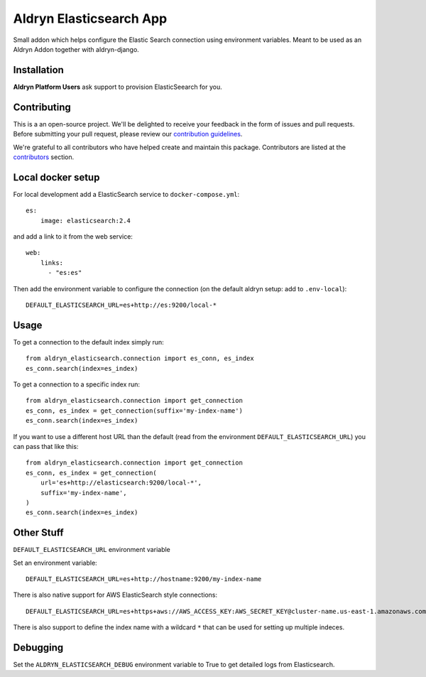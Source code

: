 =================
Aldryn Elasticsearch App
=================

Small addon which helps configure the Elastic Search connection
using environment variables. Meant to be used as an Aldryn Addon together with aldryn-django.

Installation
============

**Aldryn Platform Users** ask support to provision ElasticSeearch for you.

Contributing
============

This is a an open-source project. We'll be delighted to receive your
feedback in the form of issues and pull requests. Before submitting your
pull request, please review our `contribution guidelines
<http://docs.django-cms.org/en/latest/contributing/index.html>`_.

We're grateful to all contributors who have helped create and maintain this package.
Contributors are listed at the `contributors <https://github.com/divio/aldryn-elasticsearch/graphs/contributors>`_
section.

Local docker setup
==================

For local development add a ElasticSearch service to ``docker-compose.yml``::

    es:
        image: elasticsearch:2.4

and add a link to it from the web service::

    web:
        links:
          - "es:es"

Then add the environment variable to configure the connection (on the default
aldryn setup: add to ``.env-local``)::

    DEFAULT_ELASTICSEARCH_URL=es+http://es:9200/local-*


Usage
=====

To get a connection to the default index simply run::

    from aldryn_elasticsearch.connection import es_conn, es_index
    es_conn.search(index=es_index)


To get a connection to a specific index run::

    from aldryn_elasticsearch.connection import get_connection
    es_conn, es_index = get_connection(suffix='my-index-name')
    es_conn.search(index=es_index)

If you want to use a different host URL than the default
(read from the environment ``DEFAULT_ELASTICSEARCH_URL``) you can pass that like this::

    from aldryn_elasticsearch.connection import get_connection
    es_conn, es_index = get_connection(
        url='es+http://elasticsearch:9200/local-*',
        suffix='my-index-name',
    )
    es_conn.search(index=es_index)


Other Stuff
===========

``DEFAULT_ELASTICSEARCH_URL`` environment variable

Set an environment variable::

    DEFAULT_ELASTICSEARCH_URL=es+http://hostname:9200/my-index-name

There is also native support for AWS ElasticSearch style connections::

    DEFAULT_ELASTICSEARCH_URL=es+https+aws://AWS_ACCESS_KEY:AWS_SECRET_KEY@cluster-name.us-east-1.amazonaws.com/my-index-name

There is also support to define the index name with a wildcard ``*`` that can
be used for setting up multiple indeces.

Debugging
=========

Set the ``ALDRYN_ELASTICSEARCH_DEBUG`` environment variable to True to get detailed
logs from Elasticsearch.
